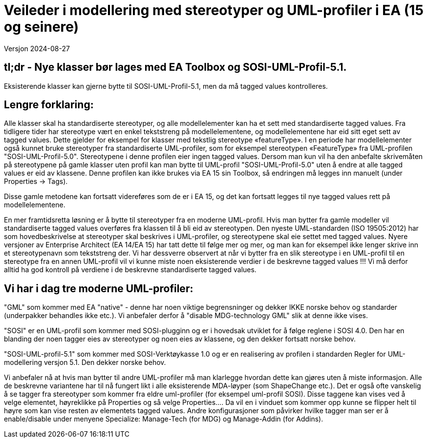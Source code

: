 = Veileder i modellering med stereotyper og UML-profiler i EA (15 og seinere)
Versjon 2024-08-27

== tl;dr - Nye klasser bør lages med EA Toolbox og SOSI-UML-Profil-5.1. 
Eksisterende klasser kan gjerne bytte til SOSI-UML-Profil-5.1, men da må tagged values kontrolleres. 

== Lengre forklaring:
Alle klasser skal ha standardiserte stereotyper, og alle modellelementer kan ha et sett med standardiserte tagged values.
Fra tidligere tider har stereotype vært en enkel tekststreng på modellelementene, og modellelementene har eid sitt eget sett av tagged values. Dette gjelder for eksempel for klasser med tekstlig stereotype «featureType».
I en periode har modellelementer også kunnet bruke stereotyper fra standardiserte UML-profiler, som for eksempel stereotypen «FeatureType» fra UML-profilen "SOSI-UML-Profil-5.0". Stereotypene i denne profilen eier ingen tagged values.
Dersom man kun vil ha den anbefalte skrivemåten på stereotypene på gamle klasser uten profil kan man bytte til UML-profil "SOSI-UML-Profil-5.0" uten å endre at alle tagged values er eid av klassene.
Denne profilen kan ikke brukes via EA 15 sin Toolbox, så endringen må legges inn manuelt (under Properties -> Tags).

Disse gamle metodene kan fortsatt videreføres som de er i EA 15, og det kan fortsatt legges til nye tagged values rett på modellelementene. 


En mer framtidsretta løsning er å bytte til stereotyper fra en moderne UML-profil. Hvis man bytter fra gamle modeller vil standardiserte tagged values overføres fra klassen til å bli eid av stereotypen. 
Den nyeste UML-standarden (ISO 19505:2012) har som hovedbeskrivelse at stereotyper skal beskrives i UML-profiler, og stereotypene skal eie settet med tagged values. 
Nyere versjoner av Enterprise Architect (EA 14/EA 15) har tatt dette til følge mer og mer, og man kan for eksempel ikke lenger skrive inn et stereotypenavn som tekststreng der.
Vi har dessverre observert at når vi bytter fra en slik stereotype i en UML-profil til en stereotype fra en annen UML-profil vil vi kunne miste noen eksisterende verdier i de beskrevne tagged values !!!
Vi må derfor alltid ha god kontroll på verdiene i de beskrevne standardiserte tagged values.

== Vi har i dag tre moderne UML-profiler:
"GML" som kommer med EA "native" - denne har noen viktige begrensninger og dekker IKKE norske behov og standarder (underpakker behandles ikke etc.). Vi anbefaler derfor å "disable MDG-technology GML" slik at denne ikke vises.

"SOSI" er en UML-profil som kommer med SOSI-plugginn og er i hovedsak utviklet for å følge reglene i SOSI 4.0. Den har en blanding der noen tagger eies av stereotyper og noen eies av klassene, og den dekker fortsatt norske behov.

"SOSI-UML-profil-5.1" som kommer med SOSI-Verktøykasse 1.0 og er en realisering av profilen i standarden Regler for UML-modellering versjon 5.1. Den dekker norske behov.

Vi anbefaler nå at hvis man bytter til andre UML-profiler må man klarlegge hvordan dette kan gjøres uten å miste informasjon.	 Alle de beskrevne variantene har til nå fungert likt i alle eksisterende MDA-løyper (som ShapeChange etc.).
Det er også ofte vanskelig å se tagger fra stereotyper som kommer fra eldre uml-profiler (for eksempel uml-profil SOSI). Disse taggene kan vises ved å velge elementet, høyreklikke på Properties og så velge Properties…. Da vil en i vinduet som kommer opp kunne se flipper helt til høyre som kan vise resten av elementets tagged values.
Andre konfigurasjoner som påvirker hvilke tagger man ser er å enable/disable under menyene Specialize: Manage-Tech (for MDG) og Manage-Addin (for Addins).

<<<
